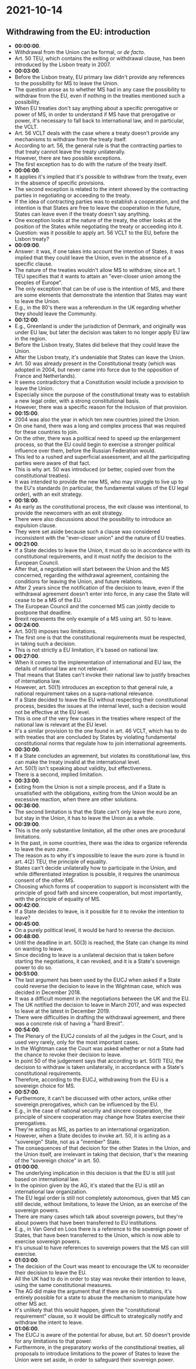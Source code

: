 * 2021-10-14

** Withdrawing from the EU: introduction

- *00:00:00*.
- Withdrawal from the Union can be formal, or /de facto/.
- Art. 50 TEU, which contains the exiting or withdrawal clause, has been introduced by the Lisbon treaty in 2007.
- *00:03:00*.
- Before the Lisbon treaty, EU primary law didn't provide any references to the possibility for MS to leave the Union.
- The question arose as to whether MS had in any case the possibility to withdraw from the EU, even if nothing in the treaties mentioned such a possibility.
- When EU treaties don't say anything about a specific prerogative or power of MS, in order to understand if MS have that prerogative or power, it's necessary to fall back to international law, and in particular, the VCLT.
- Art. 56 VCLT deals with the case where a treaty doesn't provide any mechanisms to withdraw from the treaty itself.
- According to art. 56, the general rule is that the contracting parties to that treaty cannot leave the treaty unilaterally.
- However, there are two possible exceptions.
- The first exception has to do with the nature of the treaty itself.
- *00:06:00*.
- It applies it's implied that it's possible to withdraw from the treaty, even in the absence of specific provisions.
- The second exception is related to the intent showed by the contracting parties in negotiating or acceeding to the treaty.
- If the idea of contracting parties was to establish a cooperation, and the intention is that States are free to leave the cooperation in the future, States can leave even if the treaty doesn't say anything.
- One exception looks at the nature of the treaty, the other looks at the position of the States while negotiating the treaty or acceeding into it.
- Question: was it possible to apply art. 56 VCLT to the EU, before the Lisbon treaty?
- *00:09:00*.
- Answer: it was, if one takes into account the intention of States, it was implied that they could leave the Union, even in the absence of a specific clause.
- The nature of the treaties wouldn't allow MS to withdraw, since art. 1 TEU specifies that it wants to attain an "ever-closer union among the peoples of Europe".
- The only exception that can be of use is the intention of MS, and there are some elements that demonstrate the intention that States may want to leave the Union.
- E.g., in the 80's there was a referendum in the UK regarding whether they should leave the Community.
- *00:12:00*.
- E.g., Greenland is under the jurisdiction of Denmark, and originally was under EU law, but later the decision was taken to no longer apply EU law in the region.
- Before the Lisbon treaty, States did believe that they could leave the Union.
- After the Lisbon treaty, it's undeniable that States can leave the Union.
- Art. 50 was already present in the Constitutional treaty (which was adopted in 2004, but never came into force due to the opposition of France and Netherlands).
- It seems contradictory that a Constitution would include a provision to leave the Union.
- Especially since the purpose of the constitutional treaty was to establish a new legal order, with a strong constitutional basis.
- However, there was a specific reason for the inclusion of that provision.
- *00:15:00*.
- 2004 was also the year in which ten new countries joined the Union.
- On one hand, there was a long and complex process that was required for these countries to join.
- On the other, there was a political need to speed up the enlargement process, so that the EU could begin to exercise a stronger political influence over them, before the Russian Federation would.
- This led to a rushed and superficial assessment, and all the participating parties were aware of that fact.
- This is why art. 50 was introduced (or better, copied over from the constitutional treaties).
- It was intended to provide the new MS, who may struggle to live up to the EU's standards (in particular, the fundamental values of the EU legal order), with an exit strategy.
- *00:18:00*.
- As early as the constitutional process, the exit clause was intentional, to provide the newcomers with an exit strategy.
- There were also discussions about the possibility to introduce an expulsion clause.
- They were set aside because such a clause was considered inconsistent with the "ever-closer union" and the nature of EU treaties.
- *00:21:00*.
- If a State decides to leave the Union, it must do so in accordance with its constitutional requirements, and it must notify the decision to the European Council.
- After that, a negotiation will start between the Union and the MS concerned, regarding the withdrawal agreement, containing the conditions for leaving the Union, and future relations.
- After 2 years since the notification of the decision to leave, even if the withdrawal agreement doesn't enter into force, in any case the State will cease to be a MS of the EU.
- The European Council and the concerned MS can jointly decide to postpone that deadline.
- Brexit represents the only example of a MS using art. 50 to leave.
- *00:24:00*.
- Art. 50(1) imposes two limitations.
- The first one is that the constitutional requirements must be respected, in taking such a decision.
- This is not strictly a EU limitation, it's based on national law.
- *00:27:00*.
- When it comes to the implementation of international and EU law, the details of national law are not relevant.
- That means that States can't invoke their national law to justify breaches of internationa law.
- However, art. 50(1) introduces an exception to that general rule, a national requirement takes on a supra-national relevance.
- If a State decided to leave the EU without respecting their constitutional process, besides the issues at the internal level, such a decision would not be effective at the EU level.
- This is one of the very few cases in the treaties where respect of the national law is relevant at the EU level.
- It's a similar provision to the one found in art. 46 VCLT, which has to do with treaties that are concluded by States by violating fundamental constitutional norms that regulate how to join international agreements.
- *00:30:00*.
- If a State concludes an agreement, but violates its constitutional law, this can make the treaty invalid at the international level.
- Art. 50(1) isn't speaking about validity, but effectiveness.
- There is a second, implied limitation.
- *00:33:00*.
- Exiting from the Union is not a simple process, and if a State is unsatisfied with the obligations, exiting from the Union would be an excessive reaction, when there are other solutions.
- *00:36:00*.
- The second limitation is that the State can't only leave the euro zone, but stay in the Union, it has to leave the Union as a whole.
- *00:39:00*.
- This is the only substantive limitation, all the other ones are procedural limitations.
- In the past, in some countries, there was the idea to organize referenda to leave the euro zone.
- The reason as to why it's impossible to leave the euro zone is found in art. 4(2) TEU, the principle of equality.
- States can't decide unilaterally how to participate in the Union, and while differentiated integration is possible, it requires the unanimous consent of the other MS.
- Choosing which forms of cooperation to support is inconsistent with the principle of good faith and sincere cooperation, but most importantly, with the principle of equality of MS.
- *00:42:00*.
- If a State decides to leave, is it possible for it to revoke the intention to leave?
- *00:45:00*.
- On a purely political level, it would be hard to reverse the decision.
- *00:48:00*.
- Until the deadline in art. 50(3) is reached, the State can change its mind on wanting to leave.
- Since deciding to leave is a unilateral decision that is taken before starting the negotiations, it can revoked, and it is a State's sovereign power to do so.
- *00:51:00*.
- The last argument has been used by the EUCJ when asked if a State could reverse the decision to leave in the Wightman case, which was decided in December 2018.
- It was a difficult moment in the negotiations between the UK and the EU.
- The UK notified the decision to leave in March 2017, and was expected to leave at the latest in December 2019.
- There were difficulties in drafting the withdrawal agreement, and there was a concrete risk of having a "hard Brexit".
- *00:54:00*.
- The Plenary of the EUCJ consists of all the judges in the Court, and is used very rarely, only for the most important cases.
- In the Wightman case the Court was asked whether or not a State had the chance to revoke their decision to leave.
- In point 50 of the judgement says that according to art. 50(1) TEU, the decision to withdraw is taken unilaterally, in accordance with a State's constitutional requirements.
- Therefore, according to the EUCJ, withdrawing from the EU is a sovereign choice for MS.
- *00:57:00*.
- Furthermore, it can't be discussed with other actors, unlike other sovereign prerogatives, which can be influenced by the EU.
- E.g., in the case of national security and sincere cooperation, the principle of sincere cooperation may change how States exercise their prerogatives.
- They're acting as MS, as parties to an international organization.
- However, when a State decides to invoke art. 50, it is acting as a "sovereign" State, not as a "member" State.
- The consequences of that decision for the other States in the Union, and the Union itself, are irrelevant in taking that decision, that's the meaning of the "sovereign choice" in art. 50.
- *01:00:00*.
- The underlying implication in this decision is that the EU is still just based on international law.
- In the opinion given by the AG, it's stated that the EU is still an international law organization.
- The EU legal order is still not completely autonomous, given that MS can still decide, without limitations, to leave the Union, as an exercise of the sovereign powers.
- There are many cases which talk about sovereign powers, but they're about powers that have been transferred to EU institutions.
- E.g., in Van Gend en Loos there is a reference to the sovereign power of States, that have been transferred to the Union, which is now able to exercise sovereign powers.
- It's unusual to have references to sovereign powers that the MS can still exercise.
- *01:03:00*.
- The decision of the Court was meant to encourage the UK to reconsider their decision to leave the EU.
- All the UK had to do in order to stay was revoke their intention to leave, using the same constitutional measures.
- The AG did make the argument that if there are no limitations, it's entirely possible for a state to abuse the mechanism to manipulate how other MS act.
- It's unlikely that this would happen, given the "constitutional requirement" clause, so it would be difficult to strategically notify and withdraw the intent to leave.
- *01:06:00*.
- The EUCJ is aware of the potential for abuse, but art. 50 doesn't provide for any limitations to that power.
- Furthermore, in the preparatory works of the constitutional treaties, all proposals to introduce limitations to the power of States to leave the Union were set aside, in order to safeguard their sovereign power.
